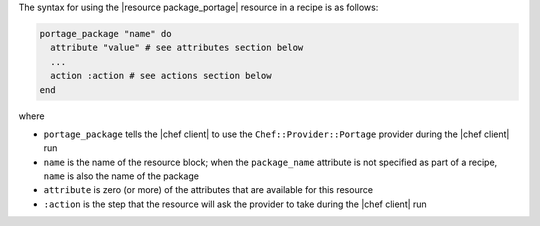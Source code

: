 .. The contents of this file are included in multiple topics.
.. This file should not be changed in a way that hinders its ability to appear in multiple documentation sets.

The syntax for using the |resource package_portage| resource in a recipe is as follows:

.. code-block:: ruby

   portage_package "name" do
     attribute "value" # see attributes section below
     ...
     action :action # see actions section below
   end

where 

* ``portage_package`` tells the |chef client| to use the ``Chef::Provider::Portage`` provider during the |chef client| run
* ``name`` is the name of the resource block; when the ``package_name`` attribute is not specified as part of a recipe, ``name`` is also the name of the package
* ``attribute`` is zero (or more) of the attributes that are available for this resource
* ``:action`` is the step that the resource will ask the provider to take during the |chef client| run
